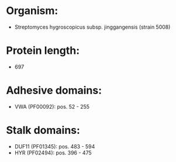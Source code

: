 * Organism:
- Streptomyces hygroscopicus subsp. jinggangensis (strain 5008)
* Protein length:
- 697
* Adhesive domains:
- VWA (PF00092): pos. 52 - 255
* Stalk domains:
- DUF11 (PF01345): pos. 483 - 594
- HYR (PF02494): pos. 396 - 475


